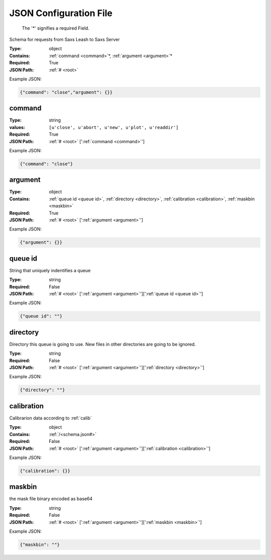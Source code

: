 .. raw:: html

    <style> .red {color:red} </style>

.. role:: red

.. _root:


JSON Configuration File
=======================

.. _required:

 The ':red:`*`' signifies a required Field.

Schema for requests from Saxs Leash to Saxs Server


:Type:
  object
:Contains:
  :ref:`command <command>`:red:`*`, :ref:`argument <argument>`:red:`*`
:Required:
  True
:JSON Path:
  :ref:`# <root>` 

Example JSON: 

.. code:: json

    {"command": "close","argument": {}}

.. _command:

command
--------------------

:Type:
  string
:values:
  ``[u'close', u'abort', u'new', u'plot', u'readdir']``

:Required:
  True
:JSON Path:
  :ref:`# <root>` [':ref:`command <command>`']

Example JSON: 

.. code:: json

    {"command": "close"}

.. _argument:

argument
--------------------

:Type:
  object
:Contains:
  :ref:`queue id <queue id>`, :ref:`directory <directory>`, :ref:`calibration <calibration>`, :ref:`maskbin <maskbin>`
:Required:
  True
:JSON Path:
  :ref:`# <root>` [':ref:`argument <argument>`']

Example JSON: 

.. code:: json

    {"argument": {}}

.. _queue id:

queue id
--------------------

String that uniquely indentifies a queue


:Type:
  string
:Required:
  False
:JSON Path:
  :ref:`# <root>` [':ref:`argument <argument>`'][':ref:`queue id <queue id>`']

Example JSON: 

.. code:: json

    {"queue id": ""}

.. _directory:

directory
--------------------

Directory this queue is going to use. New files in other directories are going to be ignored.


:Type:
  string
:Required:
  False
:JSON Path:
  :ref:`# <root>` [':ref:`argument <argument>`'][':ref:`directory <directory>`']

Example JSON: 

.. code:: json

    {"directory": ""}

.. _calibration:

calibration
--------------------

Calibrarion data according to :ref:`calib`


:Type:
  object
:Contains:
  :ref:`/<schema.json#>`
:Required:
  False
:JSON Path:
  :ref:`# <root>` [':ref:`argument <argument>`'][':ref:`calibration <calibration>`']

Example JSON: 

.. code:: json

    {"calibration": {}}

.. _maskbin:

maskbin
--------------------

the mask file binary encoded as base64


:Type:
  string
:Required:
  False
:JSON Path:
  :ref:`# <root>` [':ref:`argument <argument>`'][':ref:`maskbin <maskbin>`']

Example JSON: 

.. code:: json

    {"maskbin": ""}

